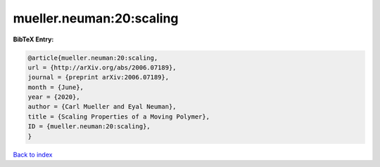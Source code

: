 mueller.neuman:20:scaling
=========================

.. :cite:t:`mueller.neuman:20:scaling`

.. bibliography:: ../../All.bib

**BibTeX Entry:**

.. code-block:: bibtex

   @article{mueller.neuman:20:scaling,
   url = {http://arXiv.org/abs/2006.07189},
   journal = {preprint arXiv:2006.07189},
   month = {June},
   year = {2020},
   author = {Carl Mueller and Eyal Neuman},
   title = {Scaling Properties of a Moving Polymer},
   ID = {mueller.neuman:20:scaling},
   }

`Back to index <../index>`_
